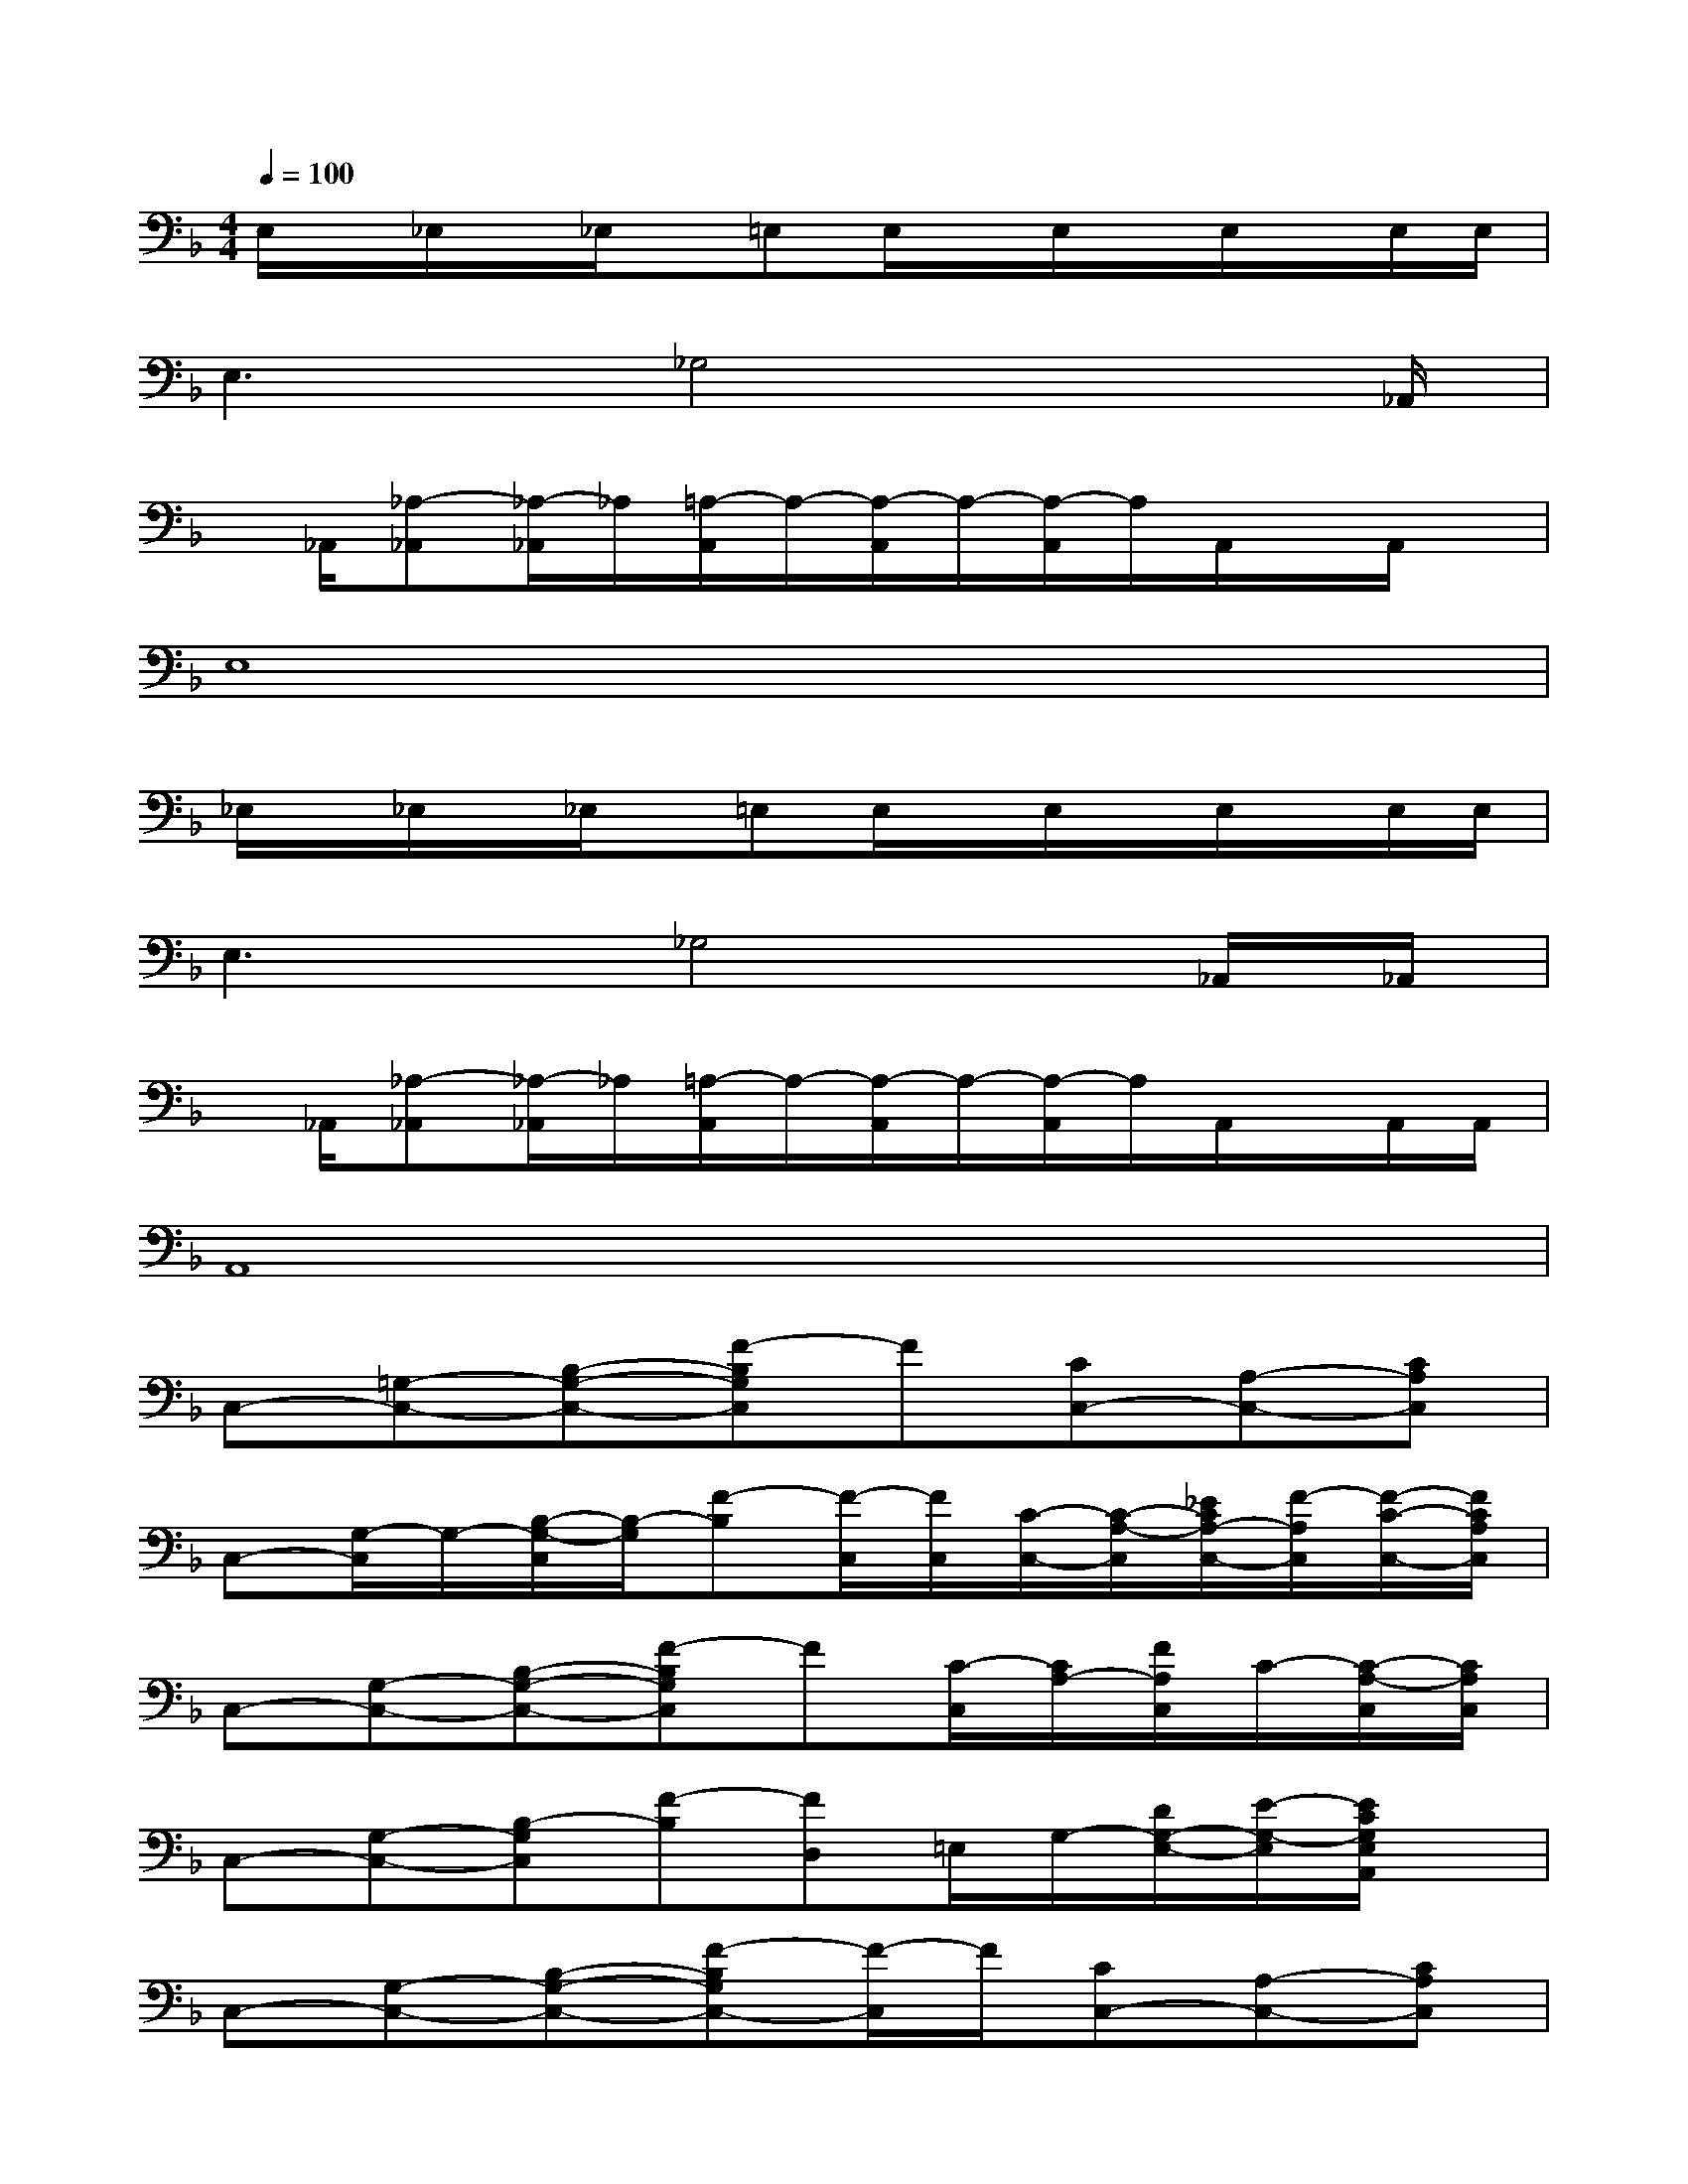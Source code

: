X:1
T:
M:4/4
L:1/8
Q:1/4=100
K:F%1flats
V:1
E,/2x/2_E,/2x/2_E,/2x/2=E,E,/2x/2E,/2x/2E,/2x/2E,/2E,/2|
E,3_G,4x/2_A,,/2|
x/2_A,,/2[_A,-_A,,][_A,/2-_A,,/2]_A,/2[=A,/2-A,,/2]A,/2-[A,/2-A,,/2]A,/2-[A,/2-A,,/2]A,/2A,,/2x/2A,,/2x/2|
E,8|
_E,/2x/2_E,/2x/2_E,/2x/2=E,E,/2x/2E,/2x/2E,/2x/2E,/2E,/2|
E,3_G,4_A,,/2_A,,/2|
x/2_A,,/2[_A,-_A,,][_A,/2-_A,,/2]_A,/2[=A,/2-A,,/2]A,/2-[A,/2-A,,/2]A,/2-[A,/2-A,,/2]A,/2A,,/2x/2A,,/2A,,/2|
A,,8|
C,-[=G,-C,-][B,-G,-C,-][F-B,G,C,]F[CC,-][A,-C,-][CA,C,]|
C,-[G,/2-C,/2]G,/2-[B,/2-G,/2-C,/2][B,/2-G,/2][F-B,][F/2-C,/2][F/2C,/2][C/2-C,/2-][C/2-A,/2-C,/2][_E/2C/2A,/2-C,/2-][F/2-A,/2C,/2][F/2-C/2-C,/2-][F/2C/2A,/2C,/2]|
C,-[G,-C,-][B,-G,-C,-][F-B,G,C,]F[C/2-C,/2][C/2A,/2-][F/2A,/2C,/2]C/2-[C/2-A,/2-C,/2][C/2A,/2C,/2]|
C,-[G,-C,-][B,-G,C,][F-B,][FD,]=E,/2G,/2-[D/2G,/2-E,/2-][E/2-G,/2-E,/2][E/2C/2G,/2E,/2A,,/2]x/2|
C,-[G,-C,-][B,-G,-C,-][F-B,G,C,-][F/2-C,/2]F/2[CC,-][A,-C,-][CA,C,]|
C,-[G,-C,-][B,G,C,-][F/2-C,/2]F/2-[F/2-C,/2][F/2-C,/2][F/2-C/2-C,/2-][F/2C/2-A,/2-C,/2][F/2C/2A,/2-C,/2-][G/2-A,/2C,/2][G/2-C/2-C,/2-][G/2C/2A,/2C,/2]|
C,-[G,-C,-][B,G,C,][C/2-_A,,/2]C/2-[C/2-_A,,/2]C/2-[C/2-G,/2-_A,,/2][C/2-G,/2_E,/2-][C/2B,/2_E,/2_A,,/2]G,/2[C/2-=A,,/2][C/2A,,/2]|
A,,-[CA,,]=B,,/2x/2x/2=B,,/2=B,,3-=B,,/2x/2
